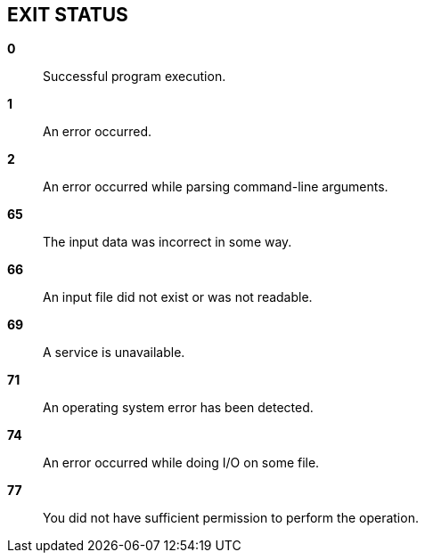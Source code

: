 // SPDX-FileCopyrightText: 2022 Shun Sakai
//
// SPDX-License-Identifier: CC-BY-4.0

== EXIT STATUS

*0*::

  Successful program execution.

*1*::

  An error occurred.

*2*::

  An error occurred while parsing command-line arguments.

*65*::

  The input data was incorrect in some way.

*66*::

  An input file did not exist or was not readable.

*69*::

  A service is unavailable.

*71*::

  An operating system error has been detected.

*74*::

  An error occurred while doing I/O on some file.

*77*::

  You did not have sufficient permission to perform the operation.
